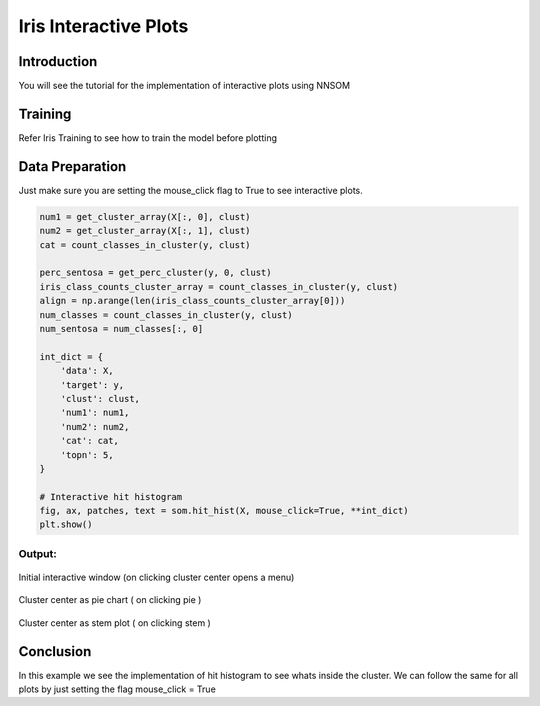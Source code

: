 .. _static-page:

Iris Interactive Plots
======================

Introduction
------------

You will see the tutorial for the implementation of interactive plots using NNSOM

Training
--------
Refer Iris Training to see how to train the model before plotting

Data Preparation
----------------
Just make sure you are setting the mouse_click flag to True to see interactive plots.

.. code-block:: python


    num1 = get_cluster_array(X[:, 0], clust)
    num2 = get_cluster_array(X[:, 1], clust)
    cat = count_classes_in_cluster(y, clust)

    perc_sentosa = get_perc_cluster(y, 0, clust)
    iris_class_counts_cluster_array = count_classes_in_cluster(y, clust)
    align = np.arange(len(iris_class_counts_cluster_array[0]))
    num_classes = count_classes_in_cluster(y, clust)
    num_sentosa = num_classes[:, 0]

    int_dict = {
        'data': X,
        'target': y,
        'clust': clust,
        'num1': num1,
        'num2': num2,
        'cat': cat,
        'topn': 5,
    }

    # Interactive hit histogram
    fig, ax, patches, text = som.hit_hist(X, mouse_click=True, **int_dict)
    plt.show()

Output:
^^^^^^^

.. figure:: _build/html/_images/iris_interactive_0_0.jpg
   :alt: Plot Output 1
   :width: 500px
   :align: center

   Initial interactive window (on clicking cluster center opens a menu)

.. figure:: _build/html/_images/iris_interactive_2_0.jpg
   :alt: Cluster center as pie chart
   :width: 500px
   :align: center

   Cluster center as pie chart ( on clicking pie )

.. figure:: _build/html/_images/iris_interactive_1_0.jpg
   :alt: Cluster center as stem plot
   :width: 500px
   :align: center

   Cluster center as stem plot ( on clicking stem )

Conclusion
----------

In this example we see the implementation of hit histogram to see whats inside the cluster.
We can follow the same for all plots by just setting the flag mouse_click = True